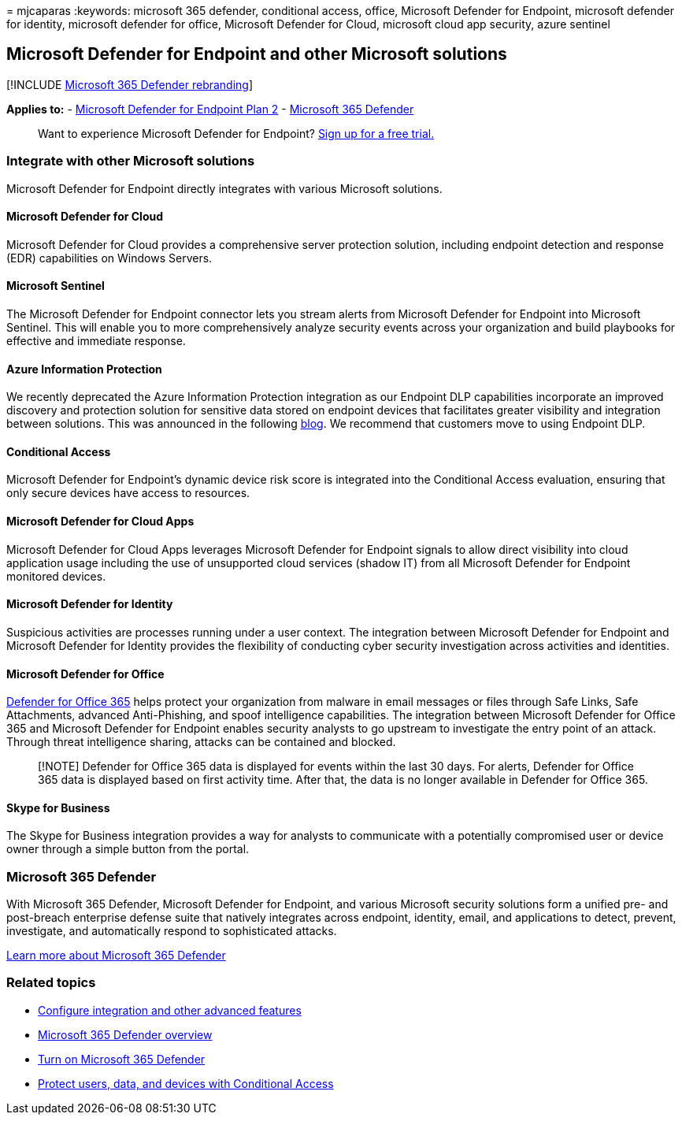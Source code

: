 = 
mjcaparas
:keywords: microsoft 365 defender, conditional access, office, Microsoft
Defender for Endpoint, microsoft defender for identity, microsoft
defender for office, Microsoft Defender for Cloud, microsoft cloud app
security, azure sentinel

== Microsoft Defender for Endpoint and other Microsoft solutions

{empty}[!INCLUDE link:../../includes/microsoft-defender.md[Microsoft 365
Defender rebranding]]

*Applies to:* -
https://go.microsoft.com/fwlink/?linkid=2154037[Microsoft Defender for
Endpoint Plan 2] -
https://go.microsoft.com/fwlink/?linkid=2118804[Microsoft 365 Defender]

____
Want to experience Microsoft Defender for Endpoint?
https://signup.microsoft.com/create-account/signup?products=7f379fee-c4f9-4278-b0a1-e4c8c2fcdf7e&ru=https://aka.ms/MDEp2OpenTrial?ocid=docs-wdatp-exposedapis-abovefoldlink[Sign
up for a free trial.]
____

=== Integrate with other Microsoft solutions

Microsoft Defender for Endpoint directly integrates with various
Microsoft solutions.

==== Microsoft Defender for Cloud

Microsoft Defender for Cloud provides a comprehensive server protection
solution, including endpoint detection and response (EDR) capabilities
on Windows Servers.

==== Microsoft Sentinel

The Microsoft Defender for Endpoint connector lets you stream alerts
from Microsoft Defender for Endpoint into Microsoft Sentinel. This will
enable you to more comprehensively analyze security events across your
organization and build playbooks for effective and immediate response.

==== Azure Information Protection

We recently deprecated the Azure Information Protection integration as
our Endpoint DLP capabilities incorporate an improved discovery and
protection solution for sensitive data stored on endpoint devices that
facilitates greater visibility and integration between solutions. This
was announced in the following
https://techcommunity.microsoft.com/t5/microsoft-defender-for-endpoint/protecting-sensitive-information-on-devices/ba-p/2143555[blog].
We recommend that customers move to using Endpoint DLP.

==== Conditional Access

Microsoft Defender for Endpoint’s dynamic device risk score is
integrated into the Conditional Access evaluation, ensuring that only
secure devices have access to resources.

==== Microsoft Defender for Cloud Apps

Microsoft Defender for Cloud Apps leverages Microsoft Defender for
Endpoint signals to allow direct visibility into cloud application usage
including the use of unsupported cloud services (shadow IT) from all
Microsoft Defender for Endpoint monitored devices.

==== Microsoft Defender for Identity

Suspicious activities are processes running under a user context. The
integration between Microsoft Defender for Endpoint and Microsoft
Defender for Identity provides the flexibility of conducting cyber
security investigation across activities and identities.

==== Microsoft Defender for Office

link:/microsoft-365/security/office-365-security/defender-for-office-365[Defender
for Office 365] helps protect your organization from malware in email
messages or files through Safe Links, Safe Attachments, advanced
Anti-Phishing, and spoof intelligence capabilities. The integration
between Microsoft Defender for Office 365 and Microsoft Defender for
Endpoint enables security analysts to go upstream to investigate the
entry point of an attack. Through threat intelligence sharing, attacks
can be contained and blocked.

____
[!NOTE] Defender for Office 365 data is displayed for events within the
last 30 days. For alerts, Defender for Office 365 data is displayed
based on first activity time. After that, the data is no longer
available in Defender for Office 365.
____

==== Skype for Business

The Skype for Business integration provides a way for analysts to
communicate with a potentially compromised user or device owner through
a simple button from the portal.

=== Microsoft 365 Defender

With Microsoft 365 Defender, Microsoft Defender for Endpoint, and
various Microsoft security solutions form a unified pre- and post-breach
enterprise defense suite that natively integrates across endpoint,
identity, email, and applications to detect, prevent, investigate, and
automatically respond to sophisticated attacks.

link:/microsoft-365/security/defender/microsoft-365-defender[Learn more
about Microsoft 365 Defender]

=== Related topics

* link:advanced-features.md[Configure integration and other advanced
features]
* link:/microsoft-365/security/defender/microsoft-365-defender[Microsoft
365 Defender overview]
* link:/microsoft-365/security/defender/m365d-enable[Turn on Microsoft
365 Defender]
* link:conditional-access.md[Protect users&#44; data&#44; and devices with
Conditional Access]
